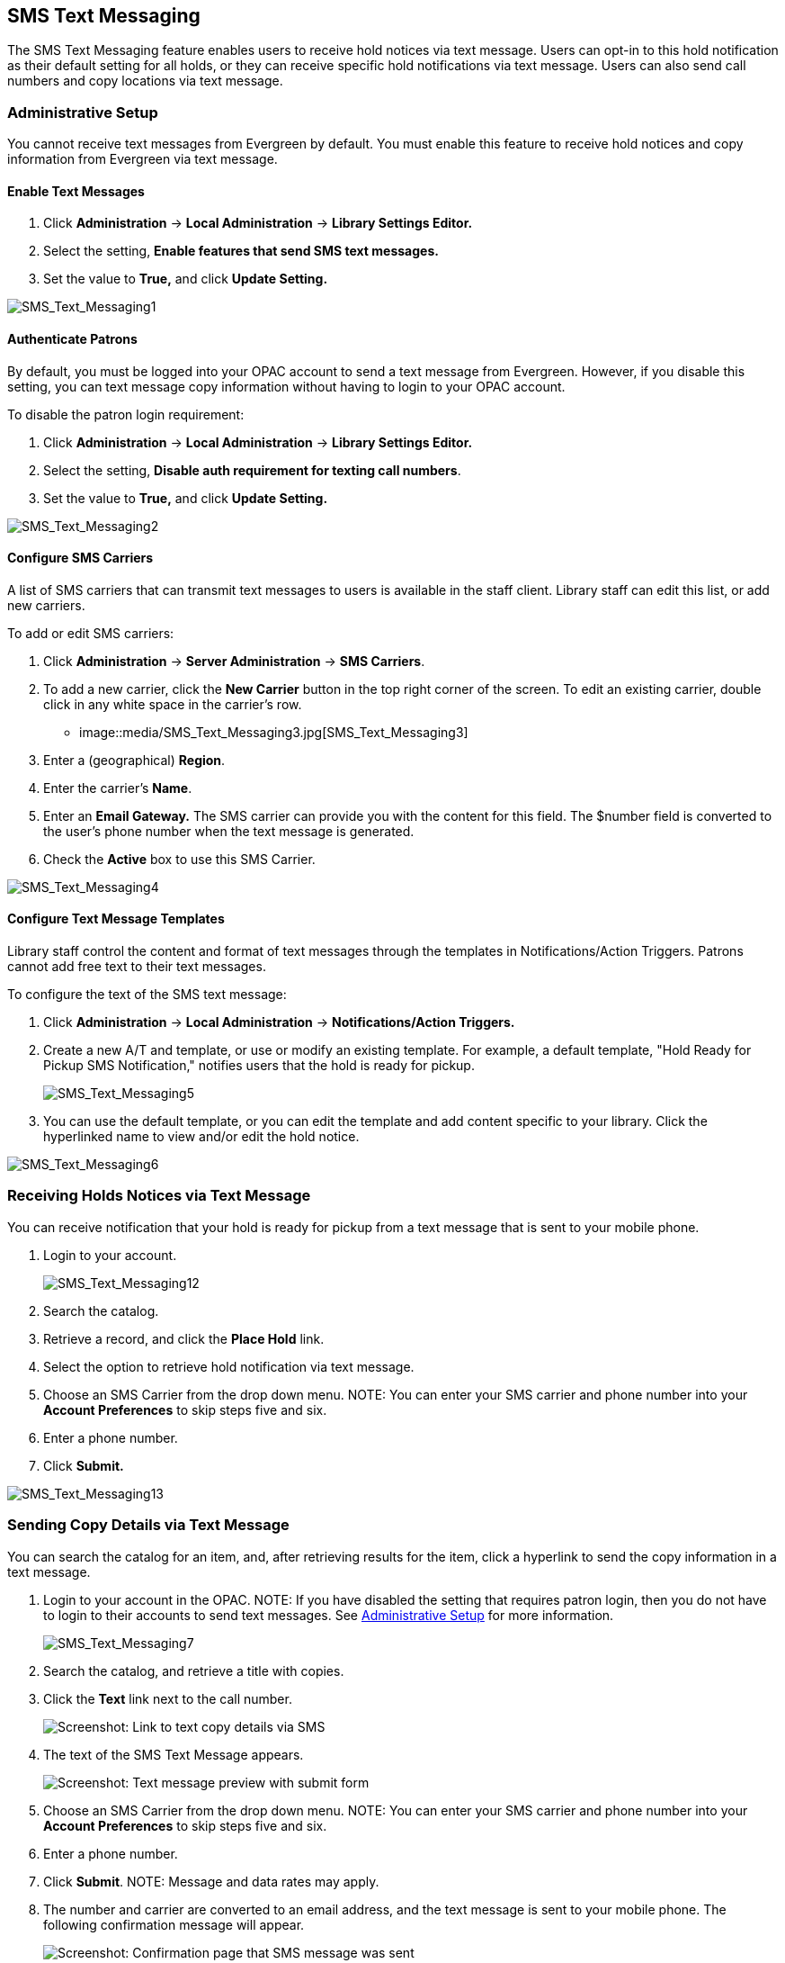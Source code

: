 SMS Text Messaging
------------------

The SMS Text Messaging feature enables users to receive hold notices via text message.  Users can opt-in to this hold notification as their default setting for all holds, or they 
can receive specific hold notifications via text message. Users can also send call numbers and copy locations via text message.

Administrative Setup
~~~~~~~~~~~~~~~~~~~~

You cannot receive text messages from Evergreen by default.  You must enable this feature to receive hold notices and copy information from Evergreen via text message.

Enable Text Messages
^^^^^^^^^^^^^^^^^^^^

. Click *Administration* -> *Local Administration* -> *Library Settings Editor.*
. Select the setting, *Enable features that send SMS text messages.*
. Set the value to *True,* and click *Update Setting.*

image::media/SMS_Text_Messaging1.jpg[SMS_Text_Messaging1]

Authenticate Patrons
^^^^^^^^^^^^^^^^^^^^

By default, you must be logged into your OPAC account to send a text message from Evergreen.  However, if you disable this setting, you can text message copy information without having 
to login to your OPAC account.

To disable the patron login requirement:

. Click *Administration* -> *Local Administration* ->  *Library Settings Editor.*
. Select the setting, *Disable auth requirement for texting call numbers*.
. Set the value to *True,* and click *Update Setting.*

image::media/SMS_Text_Messaging2.jpg[SMS_Text_Messaging2]

Configure SMS Carriers
^^^^^^^^^^^^^^^^^^^^^^

A list of SMS carriers that can transmit text messages to users is available in the staff client.  Library staff can edit this list, or add new carriers.

To add or edit SMS carriers:

. Click *Administration* -> *Server Administration* ->  *SMS Carriers*.
. To add a new carrier, click the *New Carrier* button in the top right corner of the screen.  To edit an existing carrier, double click in any white space in the carrier's row.
+
* image::media/SMS_Text_Messaging3.jpg[SMS_Text_Messaging3] 
+
. Enter a (geographical) *Region*.
. Enter the carrier's *Name*.
. Enter an *Email Gateway.*  The SMS carrier can provide you with the content for this field.  The $number field is converted to the user's phone number when the text message is generated.
. Check the *Active* box to use this SMS Carrier.

image::media/SMS_Text_Messaging4.jpg[SMS_Text_Messaging4]

Configure Text Message Templates
^^^^^^^^^^^^^^^^^^^^^^^^^^^^^^^^

Library staff control the content and format of text messages through the templates in Notifications/Action Triggers.  Patrons cannot add free text to their text messages.

To configure the text of the SMS text message:

. Click *Administration* -> *Local Administration* ->  *Notifications/Action Triggers.*
. Create a new A/T and template, or use or modify an existing template.  For example, a default template, "Hold Ready for Pickup SMS Notification," notifies users that the hold is ready for pickup.  
+
image::media/SMS_Text_Messaging5.jpg[SMS_Text_Messaging5]
+
. You can use the  default template, or you can edit the template and add content specific to your library.  Click the hyperlinked name to view and/or edit the hold notice.

image::media/SMS_Text_Messaging6.jpg[SMS_Text_Messaging6]

Receiving Holds Notices via Text Message
~~~~~~~~~~~~~~~~~~~~~~~~~~~~~~~~~~~~~~~~

You can receive notification that your hold is ready for pickup from a text message that is sent to your mobile phone.

. Login to your account.
+
image::media/SMS_Text_Messaging12.jpg[SMS_Text_Messaging12]
+
. Search the catalog.
. Retrieve a record, and click the *Place Hold* link.
. Select the option to retrieve hold notification via text message.
. Choose an SMS Carrier from the drop down menu.  NOTE: You can enter your SMS carrier and phone number into your *Account Preferences* to skip steps five and six.
. Enter a phone number.
. Click *Submit.*

image::media/SMS_Text_Messaging13.jpg[SMS_Text_Messaging13]

[[Sending_Copy_Details_via_Text_Message]]
Sending Copy Details via Text Message
~~~~~~~~~~~~~~~~~~~~~~~~~~~~~~~~~~~~~

You can search the catalog for an item, and, after retrieving results
for the item, click a hyperlink to send the copy information in a text
message.

. Login to your account in the OPAC.  NOTE: If you have disabled the
setting that requires patron login, then you do not have to login to
their accounts to send text messages. See
<<_administrative_setup,Administrative Setup>> for more information.
+
image::media/SMS_Text_Messaging7.jpg[SMS_Text_Messaging7]
+
. Search the catalog, and retrieve a title with copies.
. Click the *Text* link next to the call number.
+
image::media/SMS_Text_Messaging8.png[Screenshot: Link to text copy details via SMS]
+
. The text of the SMS Text Message appears.
+
image::media/SMS_Text_Messaging9.png[Screenshot: Text message preview with submit form]
+
. Choose an SMS Carrier from the drop down menu.  NOTE: You can enter
your SMS carrier and phone number into your *Account Preferences* to
skip steps five and six.
. Enter a phone number. 
. Click *Submit*.  NOTE: Message and data rates may apply.
. The number and carrier are converted to an email address, and the text
message is sent to your mobile phone. The following confirmation message
will appear.
+
image::media/SMS_Text_Messaging11.png[Screenshot: Confirmation page that SMS message was sent]

*Permissions to use this Feature*

ADMIN_SMS_CARRIER - Enables users to add/create/delete SMS Carrier entries.


